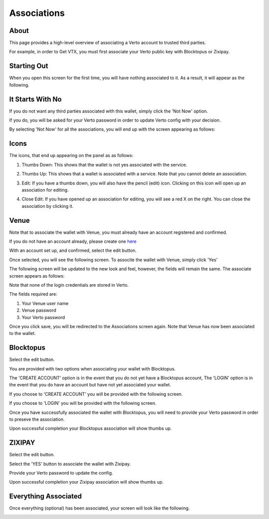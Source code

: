 Associations
============

===========
About
===========

This page provides a high-level overview of associating a Verto account to trusted third parties.

For example, in order to Get VTX, you must first associate your Verto public key with Blocktopus or Zixipay.

============
Starting Out
============

When you open this screen for the first time, you will have nothing associated to it. As a result, it will appear as the following.


.. image:: img/associationsNotDone.png
   :alt: Create Verto Wallet
   :align: center

=================
It Starts With No
=================

If you do not want any third parties associated with this wallet, simply click the 'Not Now' option. 

If you do, you will be asked for your Verto password in order to update Verto config with your decision.

.. image:: img/confirmNo.png
   :alt: Create Verto Wallet
   :align: center

By selecting 'Not Now' for all the associations, you will end up with the screen appearing as follows:

.. image:: img/allNo.png
   :alt: Create Verto Wallet
   :align: center

========================
Icons
========================

The icons, that end up appearing on the panel as as follows:

1. Thumbs Down: This shows that the wallet is not yes associated with the service.

.. image:: img/thumbsDown.png
   :alt: Create Verto Wallet
   :align: center

2. Thumbs Up: This shows that a wallet is associated with a service. Note that you cannot delete an association.

.. image:: img/thumbsUp.png
   :alt: Create Verto Wallet
   :align: center

3. Edit: If you have a thumbs down, you will also have the pencil (edit) icon. Clicking on this icon will open up an association for editing.

.. image:: img/edit.png
   :alt: Create Verto Wallet
   :align: center

4. Close Edit: If you have opened up an association for editing, you will see  a red X on the right. You can close the association by clicking it.

.. image:: img/editClose.png
   :alt: Create Verto Wallet
   :align: center

========================
Venue
========================

Note that to associate the wallet with Venue, you must already have an account registered and confirmed. 

If you do not have an account already, please create one `here <https://venue.volentix.io/>`_

With an account set up, and confirmed, select the edit button.

.. image:: img/edit.png
   :alt: Create Verto Wallet
   :align: center

Once selected, you will see the following screen. To associte the wallet with Venue, simply click 'Yes'

.. image:: img/venueEdit.png
   :alt: Create Verto Wallet
   :align: center

The following screen will be updated to the new look and feel, however, the fields will remain the same. The associate screen appears as follows:

.. image:: img/venueAssignAddress.png
   :alt: Create Verto Wallet
   :align: center

Note that none of the login credentials are stored in Verto.

The fields required are:

1. Your Venue user name
2. Venue password
3. Your Verto password

Once you click save, you will be redirected to the Associations screen again. Note that Venue has now been associated to the wallet.

.. image:: img/venueAssigned.png
   :alt: Create Verto Wallet
   :align: center

========================
Blocktopus
========================

Select the edit button.

.. image:: img/edit.png
   :alt: Create Verto Wallet
   :align: center

You are provided with two options when associating your wallet with Blocktopus.

The 'CREATE ACCOUNT' option is in the event that you do not yet have a Blocktopus account,
The 'LOGIN' option is in the event that you do have an account but have not yet associated your wallet.

.. image:: img/blocktopusOpen.png
   :alt: Create Verto Wallet
   :align: center

If you choose to 'CREATE ACCOUNT' you will be provided with the following screen.

.. image:: img/blocktopusSignup.png
   :alt: Create Verto Wallet
   :align: center


If you choose to 'LOGIN' you will be provided with the following screen.

.. image:: img/blocktopusLogin.png
   :alt: Create Verto Wallet
   :align: center

Once you have successfully associated the wallet with Blocktopus, you will need to provide your Verto password in order to preseve the association.

.. image:: img/updateConfig.png
   :alt: Create Verto Wallet
   :align: center

Upon successful completion your Blocktopus association will show thumbs up.

.. image:: img/blocktopusSuccess.png
   :alt: Create Verto Wallet
   :align: center

========
ZIXIPAY
========

Select the edit button.

.. image:: img/edit.png
   :alt: Create Verto Wallet
   :align: center

Select the 'YES' button to associate the wallet with Zixipay.

.. image:: img/editOpen.png
   :alt: Create Verto Wallet
   :align: center

Provide your Verto password to update the config.

.. image:: img/confirmNo.png
   :alt: Create Verto Wallet
   :align: center

Upon successful completion your Zixipay association will show thumbs up.

.. image:: img/zixipayAssociated.png
   :alt: Create Verto Wallet
   :align: center

=====================
Everything Associated
=====================

Once everything (optional) has been associated, your screen will look like the following.

.. image:: img/everythingAssociated.png
   :alt: Create Verto Wallet
   :align: center
